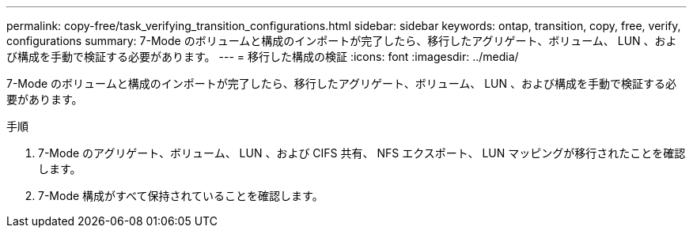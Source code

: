 ---
permalink: copy-free/task_verifying_transition_configurations.html 
sidebar: sidebar 
keywords: ontap, transition, copy, free, verify, configurations 
summary: 7-Mode のボリュームと構成のインポートが完了したら、移行したアグリゲート、ボリューム、 LUN 、および構成を手動で検証する必要があります。 
---
= 移行した構成の検証
:icons: font
:imagesdir: ../media/


[role="lead"]
7-Mode のボリュームと構成のインポートが完了したら、移行したアグリゲート、ボリューム、 LUN 、および構成を手動で検証する必要があります。

.手順
. 7-Mode のアグリゲート、ボリューム、 LUN 、および CIFS 共有、 NFS エクスポート、 LUN マッピングが移行されたことを確認します。
. 7-Mode 構成がすべて保持されていることを確認します。

